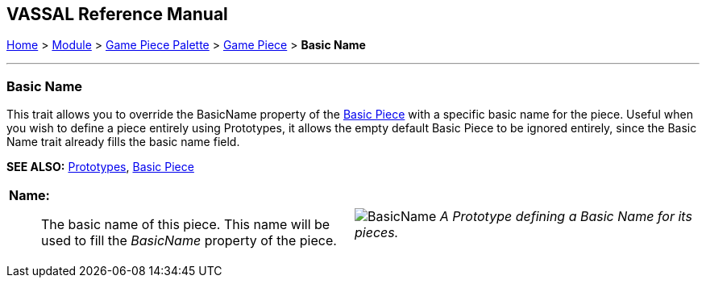 == VASSAL Reference Manual
[#top]

[.small]#<<index.adoc#toc,Home>> > <<GameModule.adoc#top,Module>> > <<PieceWindow.adoc#top,Game Piece Palette>> > <<GamePiece.adoc#top,Game Piece>> > *Basic Name*#

'''''

=== Basic Name

This trait allows you to override the BasicName property of the <<BasicPiece.adoc#top,Basic Piece>> with a specific basic name for the piece. Useful when you wish to define a piece entirely using Prototypes,
it allows the empty default Basic Piece to be ignored entirely, since the Basic Name trait already fills the basic name field.

*SEE ALSO:*  <<Prototypes.adoc#top,Prototypes>>, <<BasicPiece.adoc#top,Basic Piece>>
[width="100%",cols="50%a,50%a",]
|===
|
*Name:*:: The basic name of this piece. This name will be used to fill the _BasicName_ property of the piece.

|
image:images/BasicName.png[]
_A Prototype defining a Basic Name for its pieces._

|===

